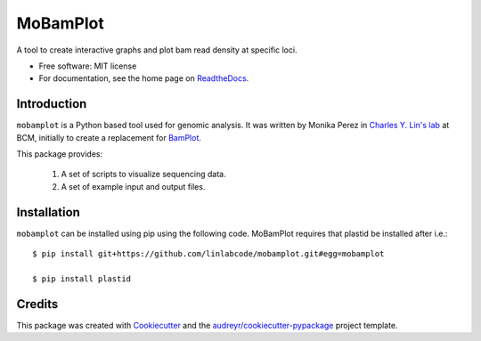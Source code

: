 =========
MoBamPlot
=========


.. image:: https://img.shields.io/pypi/v/mobamplot.svg
        :target: https://pypi.python.org/pypi/mobamplot

.. image:: https://img.shields.io/travis/monikaperez/mobamplot.svg
        :target: https://travis-ci.org/monikaperez/mobamplot

.. image:: https://readthedocs.org/projects/mobamplot/badge/?version=latest
        :target: https://mobamplot.readthedocs.io/en/latest/?badge=latest
        :alt: Documentation Status

.. image:: https://pyup.io/repos/github/linlabcode/mobamplot/shield.svg
     :target: https://pyup.io/repos/github/linlabcode/mobamplot/
     :alt: Updates


A tool to create interactive graphs and plot bam read density at specific loci.


* Free software: MIT license
* For documentation, see the home page on `ReadtheDocs <https://mobamplot.readthedocs.io>`_.


Introduction
------------

``mobamplot`` is a Python based tool used for genomic analysis. It was written by Monika Perez in `Charles Y. Lin's lab
<https://www.charleslinlab.org>`_ at BCM, initially to create a replacement for `BamPlot <https://github.com/linlabbcm/bamplot>`_. 

This package provides:

        1. A set of scripts to visualize sequencing data.
        
        2. A set of example input and output files.


Installation
------------

``mobamplot`` can be installed using pip using the following code. MoBamPlot requires that plastid be installed after i.e.::

        $ pip install git+https://github.com/linlabcode/mobamplot.git#egg=mobamplot
        
        $ pip install plastid

Credits
---------

This package was created with Cookiecutter_ and the `audreyr/cookiecutter-pypackage`_ project template.

.. _Cookiecutter: https://github.com/audreyr/cookiecutter
.. _`audreyr/cookiecutter-pypackage`: https://github.com/audreyr/cookiecutter-pypackage

